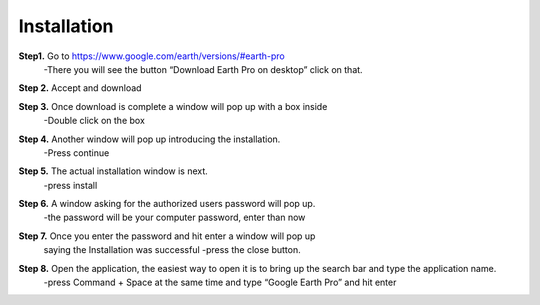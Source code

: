 Installation
============
**Step1.** Go to https://www.google.com/earth/versions/#earth-pro
	-There you will see the button “Download Earth Pro on desktop” 
	click on that.
.. image:: Instr1.png


**Step 2.** Accept and download
	
**Step 3.** Once download is complete a window will pop up with a box inside
	-Double click on the box
.. image:: instr2.png

**Step 4.** Another window will pop up introducing the installation. 
	-Press continue
.. image:: instr11.png 

**Step 5.** The actual installation window is next.
	-press install
.. image:: install.png

**Step 6.** A window asking for the authorized users password will pop up. 
	-the password will be your computer password, enter than now 
.. image:: INstr3.png
	
**Step 7.** Once you enter the password and hit enter a window will pop up
	 saying the Installation was successful
	 -press the close button. 
.. image:: instr4.png

**Step 8.** Open the application, the easiest way to open it is to bring up the 	search bar and type the application name.
     	-press Command + Space at the same time and type “Google Earth Pro” and 	hit enter
.. image:: instr5.png

